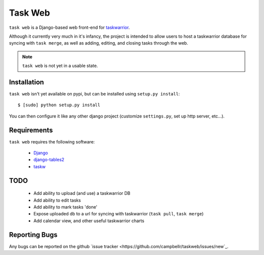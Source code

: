 ========
Task Web
========

``task web`` is a Django-based web front-end for `taskwarrior <http://taskwarrior.org>`_.

Although it currently very much in it's infancy, the project is intended to allow
users to host a taskwarrior database for syncing with ``task merge``, as well as adding,
editing, and closing tasks through the web.

.. note::
   ``task web`` is not yet in a usable state.

Installation
=============

``task web`` isn't yet available on pypi, but can be installed using ``setup.py install``::

 $ [sudo] python setup.py install

You can then configure it like any other django project (customize ``settings.py``, set up
http server, etc...).


Requirements
============

``task web`` requires the following software:

    * `Django <http://djangoproject.com/>`_
    * `django-tables2 <https://github.com/bradleyayers/django-tables2>`_
    * `taskw <https://github.com/ralphbean/taskw>`_


TODO
====

 * Add ability to upload (and use) a taskwarrior DB
 * Add ability to edit tasks
 * Add ability to mark tasks 'done'
 * Expose uploaded db to a url for syncing with taskwarrior (``task pull``, ``task merge``)
 * Add calendar view, and other useful taskwarrior charts


Reporting Bugs
==============

Any bugs can be reported on the github `issue tracker <https://github.com/campbellr/taskweb/issues/new`_.

